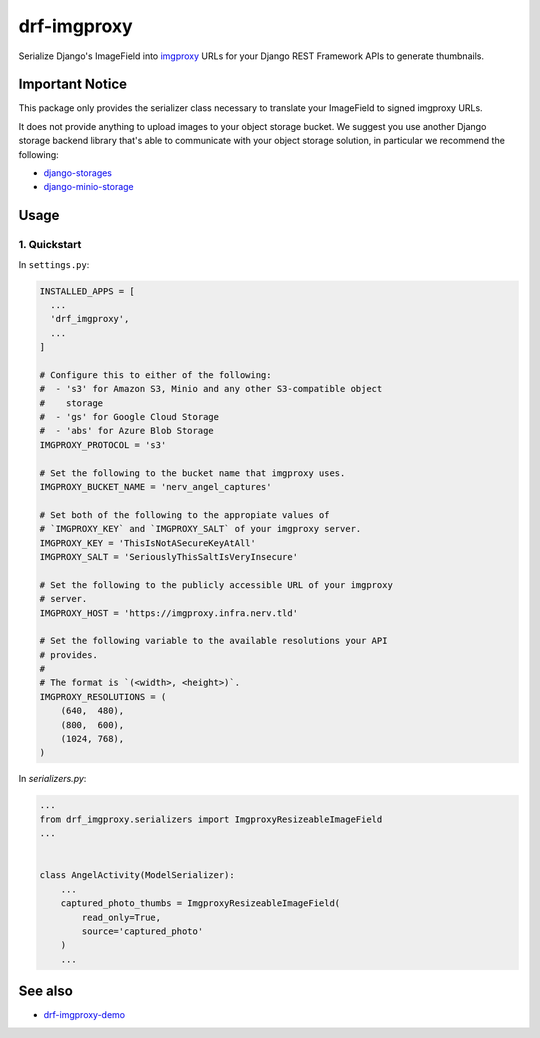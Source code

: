 ############
drf-imgproxy
############

Serialize Django's ImageField into `imgproxy
<https://github.com/imgproxy/imgproxy>`_ URLs for your Django REST
Framework APIs to generate thumbnails.

****************
Important Notice
****************

This package only provides the serializer class necessary to translate
your ImageField to signed imgproxy URLs.

It does not provide anything to upload images to your object storage
bucket. We suggest you use another Django storage backend library
that's able to communicate with your object storage solution, in
particular we recommend the following:

* `django-storages <https://github.com/jschneier/django-storages>`_
* `django-minio-storage
  <https://github.com/py-pa/django-minio-storage>`_

*****
Usage
*****

1. Quickstart
=============

In ``settings.py``:

.. code:: python

   INSTALLED_APPS = [
     ...
     'drf_imgproxy',
     ...
   ]

   # Configure this to either of the following:
   #  - 's3' for Amazon S3, Minio and any other S3-compatible object
   #    storage
   #  - 'gs' for Google Cloud Storage
   #  - 'abs' for Azure Blob Storage
   IMGPROXY_PROTOCOL = 's3'

   # Set the following to the bucket name that imgproxy uses.
   IMGPROXY_BUCKET_NAME = 'nerv_angel_captures'

   # Set both of the following to the appropiate values of
   # `IMGPROXY_KEY` and `IMGPROXY_SALT` of your imgproxy server.
   IMGPROXY_KEY = 'ThisIsNotASecureKeyAtAll'
   IMGPROXY_SALT = 'SeriouslyThisSaltIsVeryInsecure'

   # Set the following to the publicly accessible URL of your imgproxy
   # server.
   IMGPROXY_HOST = 'https://imgproxy.infra.nerv.tld'

   # Set the following variable to the available resolutions your API
   # provides.
   #
   # The format is `(<width>, <height>)`.
   IMGPROXY_RESOLUTIONS = (
       (640,  480),
       (800,  600),
       (1024, 768),
   )

In `serializers.py`:

.. code:: python

   ...
   from drf_imgproxy.serializers import ImgproxyResizeableImageField
   ...


   class AngelActivity(ModelSerializer):
       ...
       captured_photo_thumbs = ImgproxyResizeableImageField(
           read_only=True,
           source='captured_photo'
       )
       ...

********
See also
********

* `drf-imgproxy-demo <https://github.com/viper-development/drf-imgproxy-demo>`_

